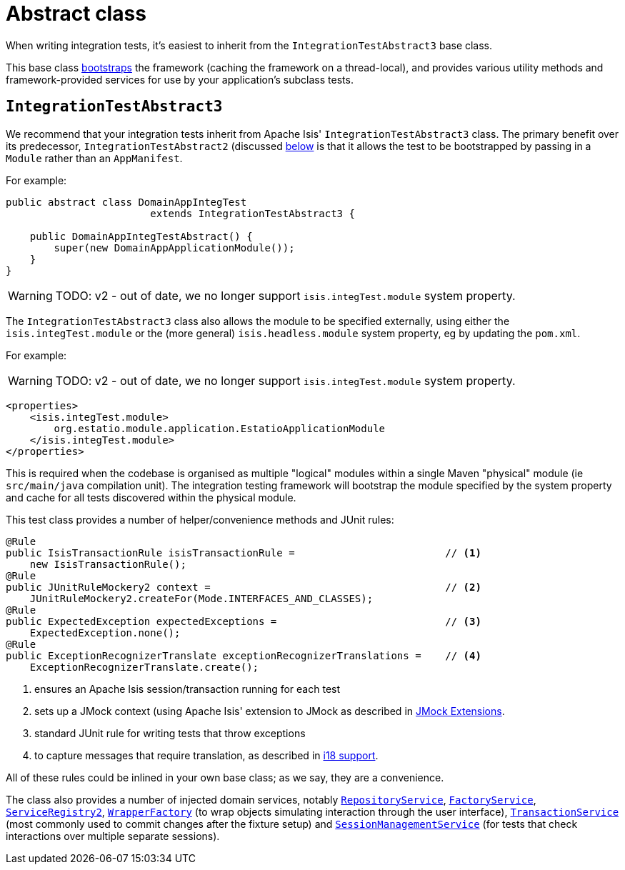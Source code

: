 [[abstract-class]]
= Abstract class
:Notice: Licensed to the Apache Software Foundation (ASF) under one or more contributor license agreements. See the NOTICE file distributed with this work for additional information regarding copyright ownership. The ASF licenses this file to you under the Apache License, Version 2.0 (the "License"); you may not use this file except in compliance with the License. You may obtain a copy of the License at. http://www.apache.org/licenses/LICENSE-2.0 . Unless required by applicable law or agreed to in writing, software distributed under the License is distributed on an "AS IS" BASIS, WITHOUT WARRANTIES OR  CONDITIONS OF ANY KIND, either express or implied. See the License for the specific language governing permissions and limitations under the License.



When writing integration tests, it's easiest to inherit from the `IntegrationTestAbstract3` base class.

This base class xref:testing:integtestsupport:about.adoc#bootstrapping[bootstraps] the framework (caching the framework on a thread-local), and provides various utility methods and framework-provided services for use by your application's subclass tests.



== `IntegrationTestAbstract3`

We recommend that your integration tests inherit from Apache Isis' `IntegrationTestAbstract3` class.
The primary benefit over its predecessor, `IntegrationTestAbstract2` (discussed xref:testing:integtestsupport:about.adoc#IntegrationTestAbstract2[below] is that it allows the test to be bootstrapped by passing in a `Module` rather than an `AppManifest`.

For example:

[source,java]
----
public abstract class DomainAppIntegTest
                        extends IntegrationTestAbstract3 {

    public DomainAppIntegTestAbstract() {
        super(new DomainAppApplicationModule());
    }
}
----

WARNING: TODO: v2 - out of date, we no longer support `isis.integTest.module` system property.

The `IntegrationTestAbstract3` class also allows the module to be specified externally, using either the `isis.integTest.module` or the (more general) `isis.headless.module` system property, eg by updating the `pom.xml`.

For example:

WARNING: TODO: v2 - out of date, we no longer support `isis.integTest.module` system property.

[source,xml]
----
<properties>
    <isis.integTest.module>
        org.estatio.module.application.EstatioApplicationModule
    </isis.integTest.module>
</properties>
----

This is required when the codebase is organised as multiple "logical" modules within a single Maven "physical" module (ie `src/main/java` compilation unit).
The integration testing framework will bootstrap the module specified by the system property and cache for all tests discovered within the physical module.



This test class provides a number of helper/convenience methods and JUnit rules:

[source,java]
----
@Rule
public IsisTransactionRule isisTransactionRule =                         // <1>
    new IsisTransactionRule();
@Rule
public JUnitRuleMockery2 context =                                       // <2>
    JUnitRuleMockery2.createFor(Mode.INTERFACES_AND_CLASSES);
@Rule
public ExpectedException expectedExceptions =                            // <3>
    ExpectedException.none();
@Rule
public ExceptionRecognizerTranslate exceptionRecognizerTranslations =    // <4>
    ExceptionRecognizerTranslate.create();
----
<1> ensures an Apache Isis session/transaction running for each test
<2> sets up a JMock context (using Apache Isis' extension to JMock as described in xref:testing:unittestsupport:about.adoc#jmock-extensions[JMock Extensions].
<3> standard JUnit rule for writing tests that throw exceptions
<4> to capture messages that require translation, as described in xref:userguide:btb:i18n.adoc[i18 support].

All of these rules could be inlined in your own base class; as we say, they are a convenience.

The class also provides a number of injected domain services,  notably
xref:refguide:applib-svc:persistence-layer-api/RepositoryService.adoc[`RepositoryService`], xref:refguide:applib-svc:core-domain-api/FactoryService.adoc[`FactoryService`], xref:refguide:applib-svc:metadata-api/ServiceRegistry.adoc[`ServiceRegistry2`], xref:refguide:applib-svc:application-layer-api/WrapperFactory.adoc[`WrapperFactory`] (to wrap objects simulating interaction through the user interface), xref:refguide:applib-svc:application-layer-api/TransactionService.adoc[`TransactionService`] (most commonly used to commit changes after the fixture setup) and xref:refguide:applib-svc:application-layer-api/SessionManagementService.adoc[`SessionManagementService`] (for tests that check interactions over multiple separate sessions).



